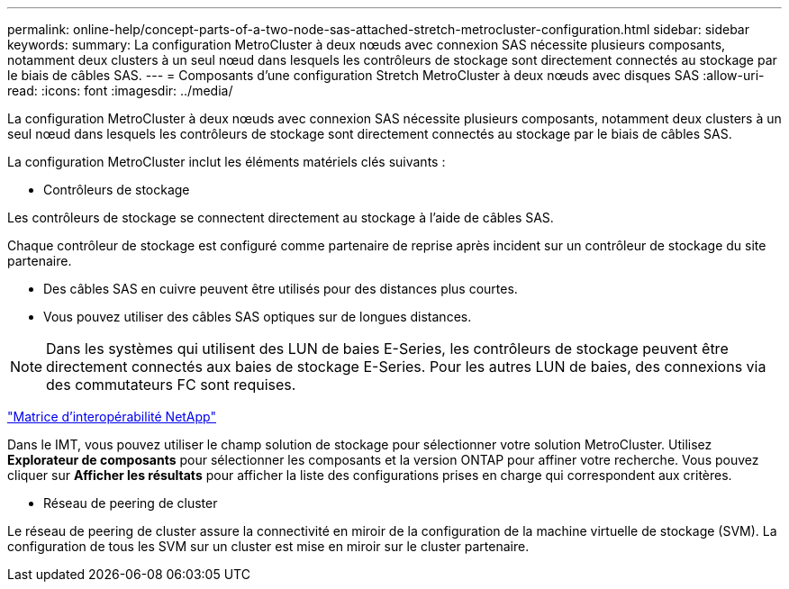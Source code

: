 ---
permalink: online-help/concept-parts-of-a-two-node-sas-attached-stretch-metrocluster-configuration.html 
sidebar: sidebar 
keywords:  
summary: La configuration MetroCluster à deux nœuds avec connexion SAS nécessite plusieurs composants, notamment deux clusters à un seul nœud dans lesquels les contrôleurs de stockage sont directement connectés au stockage par le biais de câbles SAS. 
---
= Composants d'une configuration Stretch MetroCluster à deux nœuds avec disques SAS
:allow-uri-read: 
:icons: font
:imagesdir: ../media/


[role="lead"]
La configuration MetroCluster à deux nœuds avec connexion SAS nécessite plusieurs composants, notamment deux clusters à un seul nœud dans lesquels les contrôleurs de stockage sont directement connectés au stockage par le biais de câbles SAS.

La configuration MetroCluster inclut les éléments matériels clés suivants :

* Contrôleurs de stockage


Les contrôleurs de stockage se connectent directement au stockage à l'aide de câbles SAS.

Chaque contrôleur de stockage est configuré comme partenaire de reprise après incident sur un contrôleur de stockage du site partenaire.

* Des câbles SAS en cuivre peuvent être utilisés pour des distances plus courtes.
* Vous pouvez utiliser des câbles SAS optiques sur de longues distances.


[NOTE]
====
Dans les systèmes qui utilisent des LUN de baies E-Series, les contrôleurs de stockage peuvent être directement connectés aux baies de stockage E-Series. Pour les autres LUN de baies, des connexions via des commutateurs FC sont requises.

====
https://mysupport.netapp.com/matrix["Matrice d'interopérabilité NetApp"]

Dans le IMT, vous pouvez utiliser le champ solution de stockage pour sélectionner votre solution MetroCluster. Utilisez *Explorateur de composants* pour sélectionner les composants et la version ONTAP pour affiner votre recherche. Vous pouvez cliquer sur *Afficher les résultats* pour afficher la liste des configurations prises en charge qui correspondent aux critères.

* Réseau de peering de cluster


Le réseau de peering de cluster assure la connectivité en miroir de la configuration de la machine virtuelle de stockage (SVM). La configuration de tous les SVM sur un cluster est mise en miroir sur le cluster partenaire.
